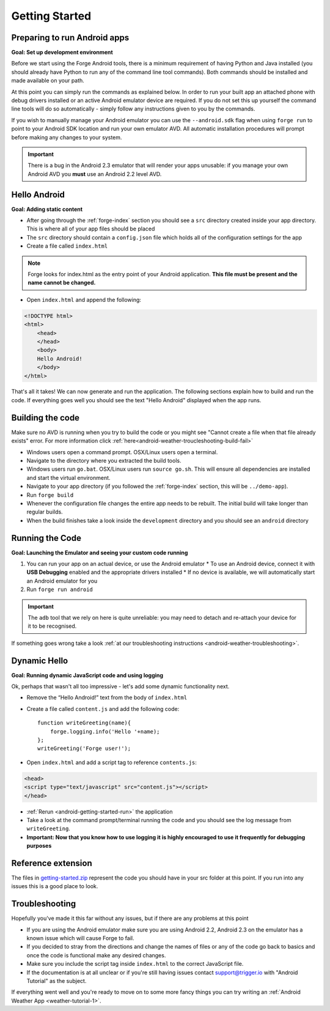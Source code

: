 .. _android-getting-started:

Getting Started
===============

Preparing to run Android apps
-----------------------------

**Goal: Set up development environment**

Before we start using the Forge Android tools, there is a minimum requirement of having Python and Java installed (you should already have Python to run any of the command line tool commands). Both commands should be installed and made available on your path.

At this point you can simply run the commands as explained below. In order to run your built app an attached phone with debug drivers installed or an active Android emulator device are required. If you do not set this up yourself the command line tools will do so automatically - simply follow any instructions given to you by the commands.

If you wish to manually manage your Android emulator you can use the ``--android.sdk`` flag when using ``forge run`` to point to your Android SDK location and run your own emulator AVD. All automatic installation procedures will prompt before making any changes to your system.
   
.. important:: There is a bug in the Android 2.3 emulator that will render your apps unusable: if you manage your own Android AVD you **must** use an Android 2.2 level AVD.

Hello Android
-------------
**Goal: Adding static content**

* After going through the :ref:`forge-index` section you should see a ``src`` directory created inside your app directory.
  This is where all of your app files should be placed
* The ``src`` directory should contain a ``config.json`` file which holds all of the configuration settings for the app
* Create a file called ``index.html``

.. note:: Forge looks for index.html as the entry point of your Android application. **This file must be present and the name cannot be changed.**

* Open ``index.html`` and append the following:

.. code-block:: html

    <!DOCTYPE html>
    <html>
        <head>
        </head>
        <body>
        Hello Android!
        </body>
    </html>

That's all it takes! We can now generate and run the application.
The following sections explain how to build and run the code.
If everything goes well you should see the text "Hello Android" displayed when the app runs.

.. _android-getting-started-build:

Building the code
-----------------
Make sure no AVD is running when you try to build the code or you might see "Cannot create a file when that file already exists" error.
For more information click :ref:`here<android-weather-troucleshooting-build-fail>`

* Windows users open a command prompt. OSX/Linux users open a terminal.
* Navigate to the directory where you extracted the build tools.
* Windows users run ``go.bat``. OSX/Linux users run ``source go.sh``. This will ensure all dependencies are installed and start the virtual environment.
* Navigate to your app directory (if you followed the :ref:`forge-index` section, this will be ``../demo-app``).
* Run ``forge build``
* Whenever the configuration file changes the entire app needs to be rebuilt.
  The initial build will take longer than regular builds.
* When the build finishes take a look inside the ``development`` directory and you should see an ``android`` directory

.. _android-getting-started-run:

Running the Code
----------------
**Goal: Launching the Emulator and seeing your custom code running**

#. You can run your app on an actual device, or use the Android emulator
   * To use an Android device, connect it with **USB Debugging** enabled and the appropriate drivers installed
   * If no device is available, we will automatically start an Android emulator for you
#. Run ``forge run android``

.. important:: The ``adb`` tool that we rely on here is quite unreliable: you may need to detach and re-attach your device for it to be recognised.

.. image:: /_static/android/weather/images/windows-forge-run-android.png

If something goes wrong take a look :ref:`at our troubleshooting instructions <android-weather-troubleshooting>`.

Dynamic Hello
--------------
**Goal: Running dynamic JavaScript code and using logging**

Ok, perhaps that wasn't all too impressive - let's add some dynamic functionality next.

* Remove the “Hello Android!” text from the body of ``index.html``
* Create a file called ``content.js`` and add the following code::

    function writeGreeting(name){
        forge.logging.info('Hello '+name);
    };
    writeGreeting('Forge user!');

* Open ``index.html`` and add a script tag to reference ``contents.js``:

.. code-block:: html

    <head>
    <script type="text/javascript" src="content.js"></script>
    </head>

* :ref:`Rerun <android-getting-started-run>` the application
* Take a look at the command prompt/terminal running the code and you should see the log message from ``writeGreeting``.
* **Important: Now that you know how to use logging it is highly encouraged to use it frequently for debugging purposes**

Reference extension
-------------------
The files in `getting-started.zip <../_static/weather/getting-started.zip>`_ represent the code you should have in your src folder at this point.  If you run into any issues this is a good place to look.

Troubleshooting
---------------
Hopefully you've made it this far without any issues, but if there are any problems at this point

* If you are using the Android emulator make sure you are using Android 2.2, Android 2.3 on the emulator has a known issue which will cause Forge to fail.
* If you decided to stray from the directions and change the names of files or any of the code
  go back to basics and once the code is functional make any desired changes.
* Make sure you include the script tag inside ``index.html`` to the correct JavaScript file.
* If the documentation is at all unclear or if you're still having issues contact
  support@trigger.io with "Android Tutorial" as the subject.

If everything went well and you're ready to move on to some more fancy things you can try writing an
:ref:`Android Weather App <weather-tutorial-1>`.
